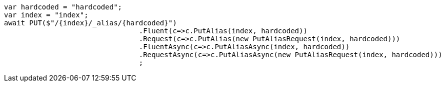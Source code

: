 [source, csharp]
----
var hardcoded = "hardcoded";
var index = "index";
await PUT($"/{index}/_alias/{hardcoded}")
				.Fluent(c=>c.PutAlias(index, hardcoded))
				.Request(c=>c.PutAlias(new PutAliasRequest(index, hardcoded)))
				.FluentAsync(c=>c.PutAliasAsync(index, hardcoded))
				.RequestAsync(c=>c.PutAliasAsync(new PutAliasRequest(index, hardcoded)))
				;
----
